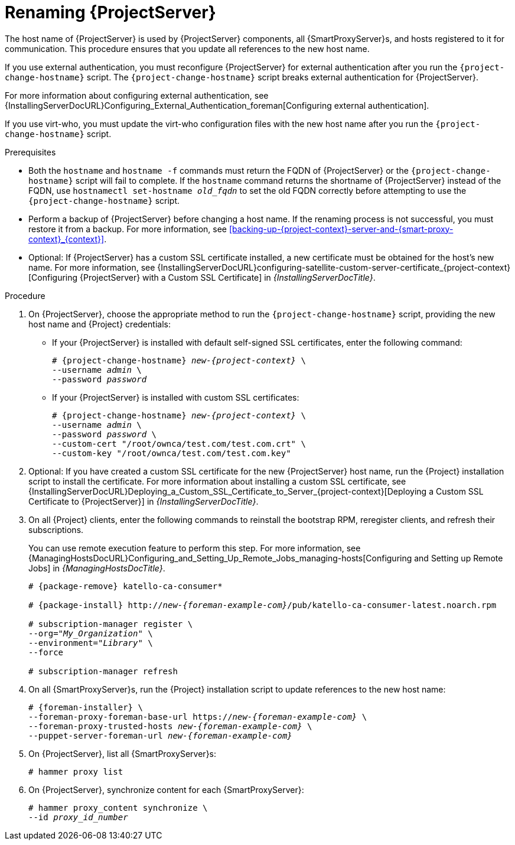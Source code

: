 [id="Renaming_Server_{context}"]
= Renaming {ProjectServer}

The host name of {ProjectServer} is used by {ProjectServer} components, all {SmartProxyServer}s, and hosts registered to it for communication.
This procedure ensures that you update all references to the new host name.

If you use external authentication, you must reconfigure {ProjectServer} for external authentication after you run the `{project-change-hostname}` script.
The `{project-change-hostname}` script breaks external authentication for {ProjectServer}.

ifdef::satellite[]
For more information about configuring external authentication, see {InstallingServerDocURL}Configuring_External_Authentication_satellite[Configuring external authentication] in _{InstallingServerDocTitle}_.
endif::[]

ifndef::satellite[]
For more information about configuring external authentication, see {InstallingServerDocURL}Configuring_External_Authentication_foreman[Configuring external authentication].
endif::[]


If you use virt-who, you must update the virt-who configuration files with the new host name after you run the `{project-change-hostname}` script.
ifdef::satellite[]
For more information, see {ConfiguringVMSubscriptionsDocURL}troubleshooting-virt-who#modifying-virt-who-configuration_vm-subs-satellite[Modifying a virt-who Configuration] in _{ConfiguringVMSubscriptionsDocTitle}_.
endif::[]

.Prerequisites
* Both the `hostname` and `hostname -f` commands must return the FQDN of {ProjectServer} or the `{project-change-hostname}` script will fail to complete.
If the `hostname` command returns the shortname of {ProjectServer} instead of the FQDN, use `hostnamectl set-hostname _old_fqdn_` to set the old FQDN correctly before attempting to use the `{project-change-hostname}` script.

* Perform a backup of {ProjectServer} before changing a host name.
If the renaming process is not successful, you must restore it from a backup.
For more information, see xref:backing-up-{project-context}-server-and-{smart-proxy-context}_{context}[].

* Optional: If {ProjectServer} has a custom SSL certificate installed, a new certificate must be obtained for the host's new name.
For more information, see {InstallingServerDocURL}configuring-satellite-custom-server-certificate_{project-context}[Configuring {ProjectServer} with a Custom SSL Certificate] in _{InstallingServerDocTitle}_.

.Procedure
. On {ProjectServer}, choose the appropriate method to run the `{project-change-hostname}` script, providing the new host name and {Project} credentials:
+
* If your {ProjectServer} is installed with default self-signed SSL certificates, enter the following command:
+
[options="nowrap", subs="+quotes,verbatim,attributes"]
----
# {project-change-hostname} _new-{project-context}_ \
--username _admin_ \
--password _password_
----
* If your {ProjectServer} is installed with custom SSL certificates:
+
[options="nowrap", subs="+quotes,verbatim,attributes"]
----
# {project-change-hostname} _new-{project-context}_ \
--username _admin_ \
--password _password_ \
--custom-cert "/root/ownca/test.com/test.com.crt" \
--custom-key "/root/ownca/test.com/test.com.key"
----
. Optional: If you have created a custom SSL certificate for the new {ProjectServer} host name, run the {Project} installation script to install the certificate.
For more information about installing a custom SSL certificate, see {InstallingServerDocURL}Deploying_a_Custom_SSL_Certificate_to_Server_{project-context}[Deploying a Custom SSL Certificate to {ProjectServer}] in _{InstallingServerDocTitle}_.
. On all {Project} clients, enter the following commands to reinstall the bootstrap RPM, reregister clients, and refresh their subscriptions.
+
You can use remote execution feature to perform this step.
For more information, see {ManagingHostsDocURL}Configuring_and_Setting_Up_Remote_Jobs_managing-hosts[Configuring and Setting up Remote Jobs] in _{ManagingHostsDocTitle}_.
+
[options="nowrap", subs="+quotes,verbatim,attributes"]
----
# {package-remove} katello-ca-consumer*

# {package-install} http://_new-{foreman-example-com}_/pub/katello-ca-consumer-latest.noarch.rpm

# subscription-manager register \
--org="_My_Organization_" \
--environment="_Library_" \
--force

# subscription-manager refresh
----
. On all {SmartProxyServer}s, run the {Project} installation script to update references to the new host name:
+
[options="nowrap", subs="+quotes,verbatim,attributes"]
----
# {foreman-installer} \
--foreman-proxy-foreman-base-url https://_new-{foreman-example-com}_ \
--foreman-proxy-trusted-hosts _new-{foreman-example-com}_ \
--puppet-server-foreman-url _new-{foreman-example-com}_
----
. On {ProjectServer}, list all {SmartProxyServer}s:
+
ifdef::satellite[]
----
# hammer capsule list
----
. On {ProjectServer}, synchronize content for each {SmartProxyServer}:
+
[options="nowrap", subs="+quotes,verbatim,attributes"]
----
# hammer capsule content synchronize \
--id _capsule_id_number_
----
endif::[]
ifndef::satellite[]
----
# hammer proxy list
----
. On {ProjectServer}, synchronize content for each {SmartProxyServer}:
+
[options="nowrap", subs="+quotes,verbatim,attributes"]
----
# hammer proxy_content synchronize \
--id _proxy_id_number_
----
endif::[]
